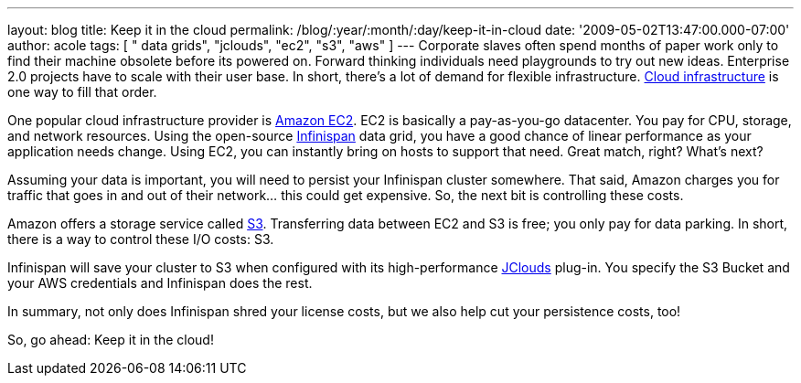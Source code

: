 ---
layout: blog
title: Keep it in the cloud
permalink: /blog/:year/:month/:day/keep-it-in-cloud
date: '2009-05-02T13:47:00.000-07:00'
author: acole
tags: [ " data grids", "jclouds", "ec2", "s3", "aws" ]
---
Corporate slaves often spend months of paper work only to find their
machine obsolete before its powered on.   Forward thinking individuals
need playgrounds to try out new ideas.  Enterprise 2.0 projects have to
scale with their user base.  In short, there's a lot of demand for
flexible infrastructure.
 http://en.wikipedia.org/wiki/Cloud_infrastructure#Infrastructure[Cloud
infrastructure] is one way to fill that order.



One popular cloud infrastructure provider is
http://aws.amazon.com/ec2/[Amazon EC2].  EC2 is basically a
pay-as-you-go datacenter.  You pay for CPU, storage, and network
resources.  Using the open-source
http://www.jboss.org/infinispan[Infinispan] data grid, you have a good
chance of linear performance as your application needs change.  Using
EC2, you can instantly bring on hosts to support that need.  Great
match, right?  What's next?



Assuming your data is important, you will need to persist your
Infinispan cluster somewhere.   That said, Amazon charges you for
traffic that goes in and out of their network... this could get
expensive.  So, the next bit is controlling these costs.



Amazon offers a storage service called http://aws.amazon.com/s3/[S3].
 Transferring data between EC2 and S3 is free; you only pay for data
parking.  In short, there is a way to control these I/O costs: S3.



Infinispan will save your cluster to S3 when configured with its
high-performance http://code.google.com/p/jclouds/[JClouds] plug-in.
 You specify the S3 Bucket and your AWS credentials and Infinispan does
the rest.



In summary, not only does Infinispan shred your license costs, but we
also help cut your persistence costs, too!



So, go ahead: Keep it in the cloud!




